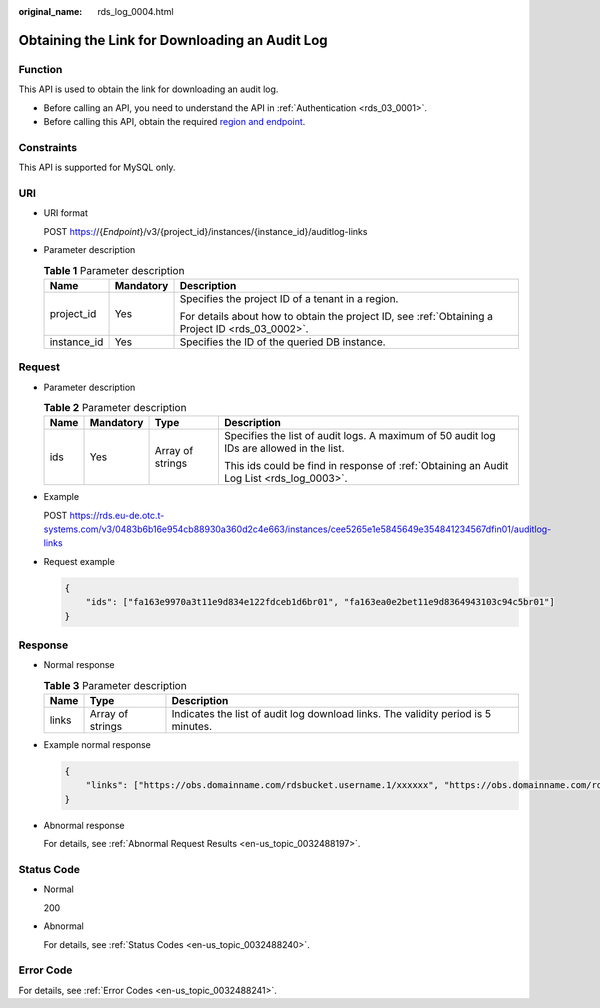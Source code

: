 :original_name: rds_log_0004.html

.. _rds_log_0004:

Obtaining the Link for Downloading an Audit Log
===============================================

Function
--------

This API is used to obtain the link for downloading an audit log.

-  Before calling an API, you need to understand the API in :ref:`Authentication <rds_03_0001>`.
-  Before calling this API, obtain the required `region and endpoint <https://docs.otc.t-systems.com/en-us/endpoint/index.html>`__.

Constraints
-----------

This API is supported for MySQL only.

URI
---

-  URI format

   POST https://{*Endpoint*}/v3/{project_id}/instances/{instance_id}/auditlog-links

-  Parameter description

   .. table:: **Table 1** Parameter description

      +-----------------------+-----------------------+--------------------------------------------------------------------------------------------------+
      | Name                  | Mandatory             | Description                                                                                      |
      +=======================+=======================+==================================================================================================+
      | project_id            | Yes                   | Specifies the project ID of a tenant in a region.                                                |
      |                       |                       |                                                                                                  |
      |                       |                       | For details about how to obtain the project ID, see :ref:`Obtaining a Project ID <rds_03_0002>`. |
      +-----------------------+-----------------------+--------------------------------------------------------------------------------------------------+
      | instance_id           | Yes                   | Specifies the ID of the queried DB instance.                                                     |
      +-----------------------+-----------------------+--------------------------------------------------------------------------------------------------+

Request
-------

-  Parameter description

   .. table:: **Table 2** Parameter description

      +-----------------+-----------------+------------------+------------------------------------------------------------------------------------------+
      | Name            | Mandatory       | Type             | Description                                                                              |
      +=================+=================+==================+==========================================================================================+
      | ids             | Yes             | Array of strings | Specifies the list of audit logs. A maximum of 50 audit log IDs are allowed in the list. |
      |                 |                 |                  |                                                                                          |
      |                 |                 |                  | This ids could be find in response of :ref:`Obtaining an Audit Log List <rds_log_0003>`. |
      +-----------------+-----------------+------------------+------------------------------------------------------------------------------------------+

-  Example

   POST https://rds.eu-de.otc.t-systems.com/v3/0483b6b16e954cb88930a360d2c4e663/instances/cee5265e1e5845649e354841234567dfin01/auditlog-links

-  Request example

   .. code-block:: text

      {
          "ids": ["fa163e9970a3t11e9d834e122fdceb1d6br01", "fa163ea0e2bet11e9d8364943103c94c5br01"]
      }

Response
--------

-  Normal response

   .. table:: **Table 3** Parameter description

      +-------+------------------+-----------------------------------------------------------------------------------+
      | Name  | Type             | Description                                                                       |
      +=======+==================+===================================================================================+
      | links | Array of strings | Indicates the list of audit log download links. The validity period is 5 minutes. |
      +-------+------------------+-----------------------------------------------------------------------------------+

-  Example normal response

   .. code-block:: text

      {
          "links": ["https://obs.domainname.com/rdsbucket.username.1/xxxxxx", "https://obs.domainname.com/rdsbucket.username.2/xxxxxx"]
      }

-  Abnormal response

   For details, see :ref:`Abnormal Request Results <en-us_topic_0032488197>`.

Status Code
-----------

-  Normal

   200

-  Abnormal

   For details, see :ref:`Status Codes <en-us_topic_0032488240>`.

Error Code
----------

For details, see :ref:`Error Codes <en-us_topic_0032488241>`.
